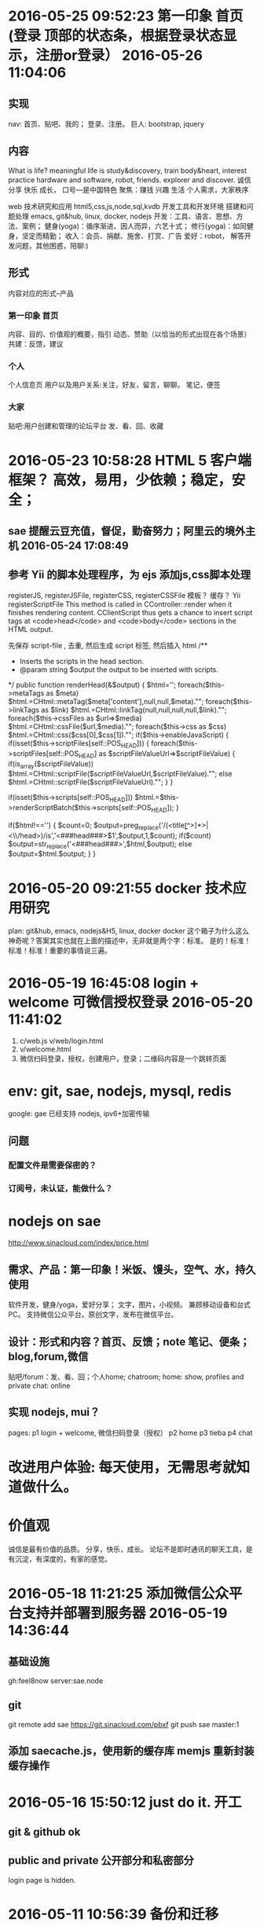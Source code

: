 * 2016-05-25 09:52:23 第一印象 首页 (登录 顶部的状态条，根据登录状态显示，注册or登录） 2016-05-26 11:04:06 
** 实现
   nav: 首页、贴吧、我的； 登录、注册。
   巨人: bootstrap, jquery
** 内容
  What is life? meaningful life is study&discovery, train body&heart, interest practice
  hardware and software, robot, friends. explorer and discover.
  诚信 分享 快乐 成长， 口号---是中国特色
  聚焦：赚钱 兴趣 生活
  个人需求，大家秩序
  # 具体
  web 技术研究和应用 html5,css,js,node,sql,kvdb
  开发工具和开发环境 搭建和问题处理 emacs, git&hub, linux, docker, nodejs
  开发：工具、语言、思想、方法、案例；
  健身(yoga)：循序渐进、因人而异，六艺十式；
  修行(yoga)：如同健身，坚定而精勤；
  收入：会员、捐献、施舍、打赏、广告
  爱好：robot， 解答开发问题，其他困惑，陪聊:)
** 形式
   内容对应的形式--产品
*** 第一印象 首页
    内容、目的、价值观的概要，指引
    动态、赞助（以恰当的形式出现在各个场景）
    共建：反馈，建议
*** 个人
   个人信息页
   用户以及用户关系:关注，好友，留言，聊聊。
   笔记，便签
*** 大家
   贴吧:用户创建和管理的论坛平台
   发、看、回、收藏
* 2016-05-23 10:58:28 HTML 5 客户端框架？ 高效，易用，少依赖；稳定，安全；
** sae 提醒云豆充值，督促，勤奋努力；阿里云的境外主机 2016-05-24 17:08:49
**  参考 Yii 的脚本处理程序，为 ejs 添加js,css脚本处理
  registerJS, registerJSFile, registerCSS, registerCSSFile
  模板？ 缓存？ 
  Yii registerScriptFile
  This method is called in CController::render when it finishes rendering content.
  CClientScript thus gets a chance to insert script tags at <code>head</code> and
  <code>body</code> sections in the HTML output.

  先保存 script-file , 去重, 然后生成 script 标签, 然后插入 html
	/**
	 * Inserts the scripts in the head section.
	 * @param string $output the output to be inserted with scripts.
	 */
	public function renderHead(&$output)
	{
		$html='';
		foreach($this->metaTags as $meta)
			$html.=CHtml::metaTag($meta['content'],null,null,$meta)."\n";
		foreach($this->linkTags as $link)
			$html.=CHtml::linkTag(null,null,null,null,$link)."\n";
		foreach($this->cssFiles as $url=>$media)
			$html.=CHtml::cssFile($url,$media)."\n";
		foreach($this->css as $css)
			$html.=CHtml::css($css[0],$css[1])."\n";
		if($this->enableJavaScript)
		{
			if(isset($this->scriptFiles[self::POS_HEAD]))
			{
				foreach($this->scriptFiles[self::POS_HEAD] as $scriptFileValueUrl=>$scriptFileValue)
				{
					if(is_array($scriptFileValue))
						$html.=CHtml::scriptFile($scriptFileValueUrl,$scriptFileValue)."\n";
					else
						$html.=CHtml::scriptFile($scriptFileValueUrl)."\n";
				}
			}

			if(isset($this->scripts[self::POS_HEAD]))
				$html.=$this->renderScriptBatch($this->scripts[self::POS_HEAD]);
		}

		if($html!=='')
		{
			$count=0;
			$output=preg_replace('/(<title\b[^>]*>|<\\/head\s*>)/is','<###head###>$1',$output,1,$count);
			if($count)
				$output=str_replace('<###head###>',$html,$output);
			else
				$output=$html.$output;
		}
	}

* 2016-05-20 09:21:55 docker 技术应用研究
  plan: git&hub, emacs, nodejs&H5, linux, docker
  docker 这个箱子为什么这么神奇呢？答案其实也就在上面的描述中，无非就是两个字：标准。
  是的！标准！标准！标准！重要的事情说三遍。
* 2016-05-19 16:45:08 login + welcome 可微信授权登录 2016-05-20 11:41:02 
1. c/web.js v/web/login.html
2. v/welcome.html
3. 微信扫码登录，授权，创建用户，登录；二维码内容是一个跳转页面
* env: git, sae, nodejs, mysql, redis
  google: gae 已经支持 nodejs, ipv6+加密传输
** 问题
*** 配置文件是需要保密的？
*** 订阅号，未认证，能做什么？
* nodejs on sae
  http://www.sinacloud.com/index/price.html
** 需求、产品：第一印象！米饭、馒头，空气、水，持久使用
   软件开发，健身/yoga，爱好分享； 文字，图片，小视频。
   兼顾移动设备和台式PC。
   支持微信公众平台。原创文字，发布在微信平台。
** 设计：形式和内容？首页、反馈；note 笔记、便条；blog,forum,微信
   贴吧/forum：发、看、回；个人home; chatroom;
   home: show, profiles and private
   chat: online
** 实现 nodejs, mui？
   pages:
   p1 login + welcome, 微信扫码登录（授权）
   p2 home
   p3 tieba
   p4 chat
* 改进用户体验: 每天使用，无需思考就知道做什么。
* 价值观
  诚信是最有价值的品质。
  分享，快乐，成长。
  论坛不是即时通讯的聊天工具，是有沉淀，有深度的，有家的感觉。

* 2016-05-18 11:21:25 添加微信公众平台支持并部署到服务器 2016-05-19 14:36:44
** 基础设施
  gh:feel8now
  server:sae.node
** git
  git remote add sae https://git.sinacloud.com/pbxf
  git push sae master:1
** 添加 saecache.js，使用新的缓存库 memjs 重新封装缓存操作

* 2016-05-16 15:50:12 just do it. 开工
** git & github ok
** public and private 公开部分和私密部分
   login page is hidden.
* 2016-05-11 10:56:39 备份和迁移
kvdb, mysql
<img src="showImg.php?k=thumb.1.1366353658115.jpg" width="600">
http://xiaoduzi.applinzi.com/yy/showImg.php?k=day_201510080731009926.jpg
http://xiaoduzi.applinzi.com/yy/showImg.php?k=origin9.1396281126756.jpg
* 资源，参考
  artDialog——经典、优雅的网页对话框控件。
  https://github.com/aui/artDialog
  文档与示例：http://aui.github.io/artDialog/doc/index.html

Html5 布局
以下列出了本章探讨的新元素及新特性。
<header>：定义页面或区块的页眉区域
<footer>：定义页面或区块的页脚
<nav>：定义页面或区块的导航条
<section>：区块，定义页面或内容分组的逻辑区域
<article>：定义文章或完整的一块内容
<aside>：定义次要或相关性内容
定义列表（Description lists）：定义名字与对应值，如定义项与描述内容（所有浏览器）
<meter>：描述一个数量范围
<progress>：通过设置进度条，显示实时进度情况
自定义数据属性：通过data-模式，允许给元素添加自定义属性（所有的浏览器都支持通过JavaScript的getAttribute()方法读取这些自定义属性）


与文档标题（heading，诸如<h1>、<h2>、<h3>等标签）不同，页眉（header）可以包含各式各样的内容，比如公司商标、搜索框，等等
每个<section>标签或<article>标签，都可以包含自己的<header>标签。

标签的作用只是描述内容，并不描述内容长成什么样子，那是CSS所做的事情。

<section>标签表示文档中相关内容的逻辑划分。而<article>标签代表实际的内容，如杂志文章、博客文章以及新闻条目等。

每篇博客文章都有一个<header>标签、具体内容以及一个<footer>标签。
一篇完整文章如下：
<article>
  <header><h2>标题</h2>
    <p>作者信息</p></header>
  <p>段落1</p>
  <p>段落2</p>
  <footer>
    <p><a href="comments"><i>25 Comments</i></a> ...</p></footer>
</article>

为主要内容添加一些额外的辅助信息，比如引文、图表、其他想法或相关链接等。可以使用新的<aside>标签来标识这些元素。
